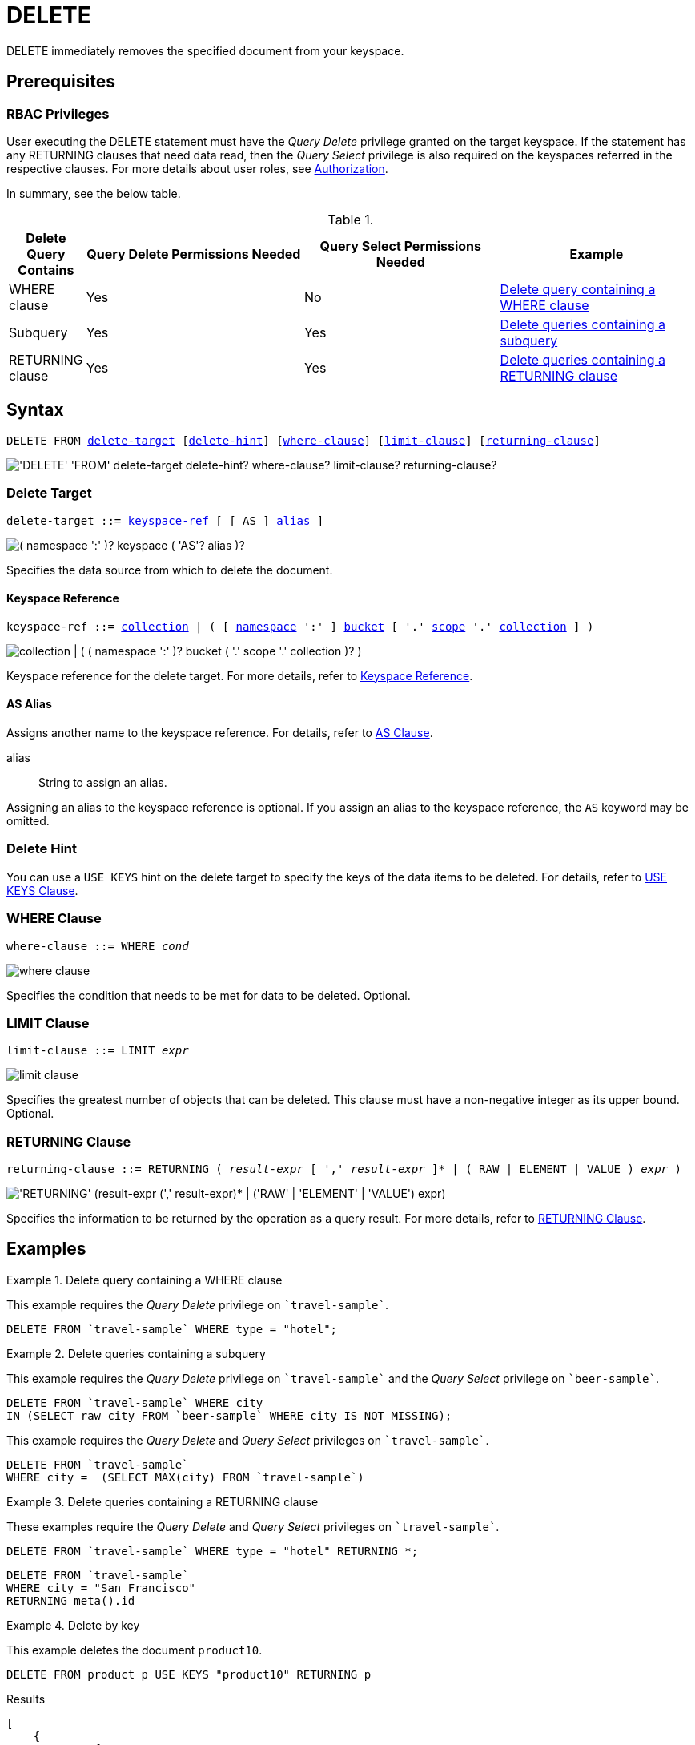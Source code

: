 = DELETE
:page-topic-type: concept
:imagesdir: ../../assets/images

:authorization-overview: xref:learn:security/authorization-overview.adoc
:logical-hierarchy: xref:n1ql-intro/sysinfo.adoc#logical-hierarchy
:returning-clause: xref:n1ql-language-reference/insert.adoc#returning-clause
:use-keys-clause: xref:n1ql-language-reference/hints.adoc#use-keys-clause

:from: xref:n1ql-language-reference/from.adoc
:from-keyspace-ref: {from}#from-keyspace-ref
:as-clause: {from}#section_ax5_2nx_1db

DELETE immediately removes the specified document from your keyspace.

== Prerequisites

=== RBAC Privileges

User executing the DELETE statement must have the _Query Delete_ privilege granted on the target keyspace.
If the statement has any RETURNING clauses that need data read, then the _Query Select_ privilege is also required on the keyspaces referred in the respective clauses.
For more details about user roles, see
{authorization-overview}[Authorization].

In summary, see the below table.

.{empty}
[cols="^400,^1980,^1773,^1773"]
|===
| Delete Query Contains | Query Delete Permissions Needed | Query Select Permissions Needed | Example

| WHERE clause
| Yes
| No
| <<Q1>>

| Subquery
| Yes
| Yes
| <<Q2>>

| RETURNING clause
| Yes
| Yes
| <<Q3>>
|===

== Syntax

[subs="normal"]
----
DELETE FROM <<delete-target,delete-target>> [<<delete-hint,delete-hint>>] [<<where-clause,where-clause>>] [<<limit-clause,limit-clause>>] [<<returning-clause,returning-clause>>]
----

image::n1ql-language-reference/delete.png["'DELETE' 'FROM' delete-target delete-hint? where-clause? limit-clause? returning-clause?"]

[[delete-target]]
=== Delete Target

[subs="normal"]
----
delete-target ::= <<keyspace-ref,keyspace-ref>> [ [ AS ] <<delete-alias,alias>> ]
----

image::n1ql-language-reference/merge-source-keyspace.png["( namespace ':' )? keyspace ( 'AS'? alias )?"]

Specifies the data source from which to delete the document.

[[keyspace-ref]]
==== Keyspace Reference

[subs="normal"]
----
keyspace-ref ::= {logical-hierarchy}[collection] | ( [ {logical-hierarchy}[namespace] ':' ] {logical-hierarchy}[bucket] [ '.' {logical-hierarchy}[scope] '.' {logical-hierarchy}[collection] ] )
----

image::n1ql-language-reference/full-keyspace-ref.png["collection | ( ( namespace ':' )? bucket ( '.' scope '.' collection )? )"]

Keyspace reference for the delete target.
For more details, refer to {from-keyspace-ref}[Keyspace Reference].

[[delete-alias]]
==== AS Alias

Assigns another name to the keyspace reference.
For details, refer to {as-clause}[AS Clause].

alias::
String to assign an alias.

Assigning an alias to the keyspace reference is optional.
If you assign an alias to the keyspace reference, the `AS` keyword may be omitted.

[[delete-hint]]
=== Delete Hint

You can use a `USE KEYS` hint on the delete target to specify the keys of the data items to be deleted.
For details, refer to {use-keys-clause}[USE KEYS Clause].

=== WHERE Clause

[subs="normal"]
----
where-clause ::= WHERE _cond_
----

image::n1ql-language-reference/where-clause.png[]

Specifies the condition that needs to be met for data to be deleted.
Optional.

=== LIMIT Clause

[subs="normal"]
----
limit-clause ::= LIMIT _expr_
----

image::n1ql-language-reference/limit-clause.png[]

Specifies the greatest number of objects that can be deleted.
This clause must have a non-negative integer as its upper bound.
Optional.

=== RETURNING Clause

[subs="normal"]
----
returning-clause ::= RETURNING ( _result-expr_ [ ',' _result-expr_ ]* | ( RAW | ELEMENT | VALUE ) _expr_ )
----

image::n1ql-language-reference/returning-clause.png["'RETURNING' (result-expr (',' result-expr)* | ('RAW' | 'ELEMENT' | 'VALUE') expr)"]

Specifies the information to be returned by the operation as a query result.
For more details, refer to {returning-clause}[RETURNING Clause].

== Examples

[[Q1]]
.Delete query containing a WHERE clause
====
This example requires the _Query Delete_ privilege on `pass:c[`travel-sample`]`.

[source,n1ql]
----
DELETE FROM `travel-sample` WHERE type = "hotel";
----
====

[[Q2]]
.Delete queries containing a subquery
====
This example requires the _Query Delete_ privilege on `pass:c[`travel-sample`]` and the _Query Select_ privilege on `pass:c[`beer-sample`]`.

[source,n1ql]
----
DELETE FROM `travel-sample` WHERE city
IN (SELECT raw city FROM `beer-sample` WHERE city IS NOT MISSING);
----

This example requires the _Query Delete_ and _Query Select_ privileges on `pass:c[`travel-sample`]`.

[source,n1ql]
----
DELETE FROM `travel-sample`
WHERE city =  (SELECT MAX(city) FROM `travel-sample`)
----
====

[[Q3]]
.Delete queries containing a RETURNING clause
====
These examples require the _Query Delete_ and _Query Select_ privileges on `pass:c[`travel-sample`]`.

[source,n1ql]
----
DELETE FROM `travel-sample` WHERE type = "hotel" RETURNING *;
----

[source,n1ql]
----
DELETE FROM `travel-sample`
WHERE city = "San Francisco"
RETURNING meta().id
----
====

.Delete by key
====
This example deletes the document `product10`.

[source,n1ql]
----
DELETE FROM product p USE KEYS "product10" RETURNING p
----

.Results
[source,json]
----
[
    {
        "p": {
            "categories": [
                "Luggage"
            ],
            "color": "sky blue",
            "dateAdded": "2014-05-06T15:52:18Z",
            "dateModified": "2014-05-06T15:52:18Z",
            "description": "This product is available on
                \u003ca target=\"_blank\"
                href=\"http://www.amazon.com/gp/product/
                B005HNKFSM/ref=s9_hps_bw_g198_ir011?pf_rd_m=ATVPDKIKX0DER\
                u0026pf_rd_s=merchandised-search-5\u0026pf_
                rd_r=D182EDFE2F434403B401\u0026pf_rd_t=101\
                u0026pf_rd_p=1486061902\u0026pf_rd_i=15743161
                \"\u003eAmazon.com\u003c/a\u003e.",
            "imageURL": "http://ecx.images-amazon.com/
                images/I/51KiHy-Y-2L._SY220_.jpg",
            "name": "Briggs \
                u0026 Riley Luggage Executive Clamshell Backpack",
            "productId": "product10",
            "reviewList": [
                "review47",
                "review873",
                "review1224",
                "review2203",
                "review2242",
                "review6162",
                "review6825",
                "review7300",
                "review9934"
            ],
            "type": "product",
            "unitPrice": 231.2
        }
    }
]
----
====

.Delete by filter
====
This example deletes any product that is priced at 5.25.

[source,n1ql]
----
DELETE FROM product p
WHERE p.unitPrice = 5.25
RETURNING p.productId
----

.Results
[source,json]
----
[
    {
        "productId": "product99"
    }
]
----
====